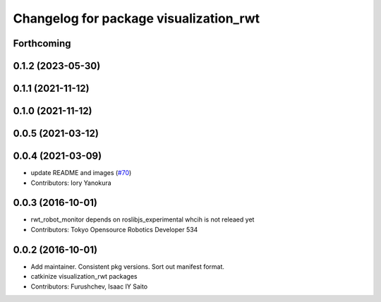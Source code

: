 ^^^^^^^^^^^^^^^^^^^^^^^^^^^^^^^^^^^^^^^
Changelog for package visualization_rwt
^^^^^^^^^^^^^^^^^^^^^^^^^^^^^^^^^^^^^^^

Forthcoming
-----------

0.1.2 (2023-05-30)
------------------

0.1.1 (2021-11-12)
------------------

0.1.0 (2021-11-12)
------------------

0.0.5 (2021-03-12)
------------------

0.0.4 (2021-03-09)
------------------
* update README and images (`#70 <https://github.com/tork-a/visualization_rwt//issues/70>`_)
* Contributors: Iory Yanokura

0.0.3 (2016-10-01)
------------------
* rwt_robot_monitor depends on roslibjs_experimental whcih is not releaed yet
* Contributors: Tokyo Opensource Robotics Developer 534

0.0.2 (2016-10-01)
------------------
* Add maintainer. Consistent pkg versions. Sort out manifest format.
* catkinize visualization_rwt packages
* Contributors: Furushchev, Isaac IY Saito
